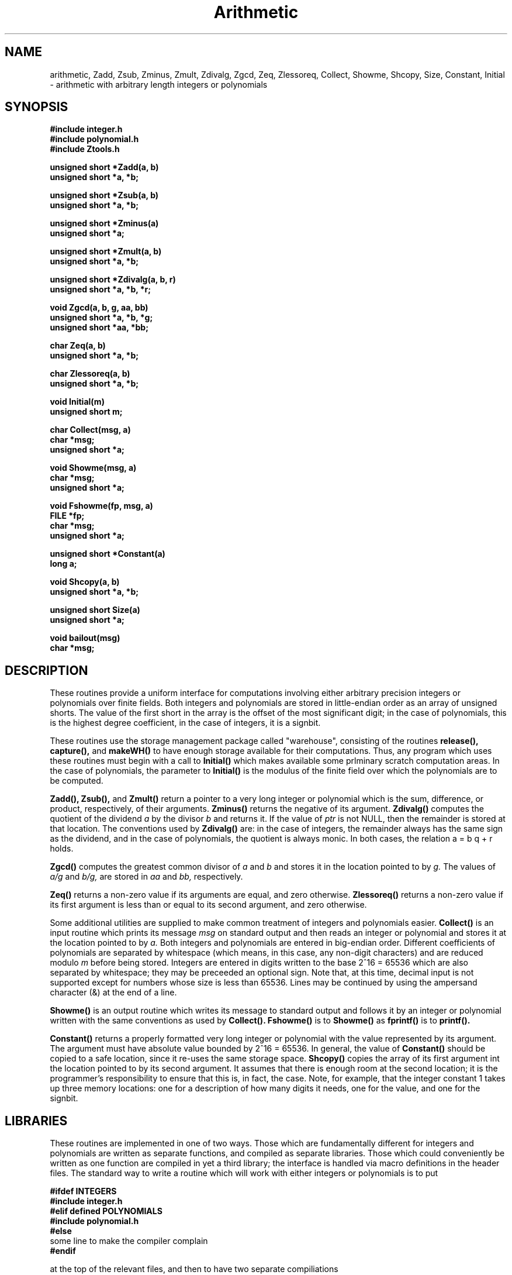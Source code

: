 .\" Copyright (C) 1990 Kevin R. Coombes and David R. Grant
.\" Distributed under the terms of the GNU General Public License as
.\" published by the Free Software Foundation, without any warranty.
.TH Arithmetic 3 "11 March 1990"
.SH NAME
arithmetic, Zadd, Zsub, Zminus, Zmult, Zdivalg, Zgcd, Zeq, Zlessoreq, Collect, Showme, Shcopy, Size, Constant, Initial \- arithmetic with arbitrary length integers or polynomials
.SH SYNOPSIS
.nf
.B #include "integer.h"
.B #include "polynomial.h"
.B #include "Ztools.h"
.LP
.B unsigned short *Zadd(a, b)
.B unsigned short *a, *b;
.LP
.B unsigned short *Zsub(a, b)
.B unsigned short *a, *b;
.LP
.B unsigned short *Zminus(a)
.B unsigned short *a;
.LP
.B unsigned short *Zmult(a, b)
.B unsigned short *a, *b;
.LP
.B unsigned short *Zdivalg(a, b, r)
.B unsigned short *a, *b, *r;
.LP
.B void Zgcd(a, b, g, aa, bb)
.B unsigned short *a, *b, *g;
.B unsigned short *aa, *bb;
.LP
.B char Zeq(a, b)
.B unsigned short *a, *b;
.LP
.B char Zlessoreq(a, b)
.B unsigned short *a, *b;
.LP
.B void Initial(m)
.B unsigned short m;
.LP
.B char Collect(msg, a)
.B char *msg;
.B unsigned short *a;
.LP
.B void Showme(msg, a)
.B char *msg;
.B unsigned short *a;
.LP
.B void Fshowme(fp, msg, a)
.B FILE *fp;
.B char *msg;
.B unsigned short *a;
.LP
.B unsigned short *Constant(a)
.B long a;
.LP
.B void Shcopy(a, b)
.B unsigned short *a, *b;
.LP
.B unsigned short Size(a)
.B unsigned short *a;
.LP
.B void bailout(msg)
.B char *msg;
.fi
.SH DESCRIPTION
.LP
These routines provide a uniform interface for computations involving
either arbitrary precision integers or polynomials over finite fields.
Both integers and polynomials are stored in little-endian order as an
array of unsigned shorts. The value of the first short in the array is
the offset of the most significant digit; in the case of polynomials, 
this is the highest degree coefficient, in the case of integers, it is
a signbit.
.LP
These routines use the storage management package called "warehouse", 
consisting of the routines 
.BR release(\|),
.B capture(\|),
and
.B makeWH(\|)
to have enough storage available for their computations. Thus, any program
which uses these routines must begin with a call to
.B Initial(\|)
which makes available some prlminary scratch computation areas. In the case
of polynomials, the parameter to 
.B Initial(\|)
is the modulus of the finite field over which the polynomials are to be 
computed.
.LP
.BR Zadd(\|),
.B Zsub(\|),
and
.B Zmult(\|)
return a pointer to a very long integer or polynomial which is the sum,
difference, or product, respectively, of their arguments. 
.B Zminus(\|)
returns the negative of its argument.
.B Zdivalg(\|)
computes the quotient of the dividend
.I a
by the divisor
.I b
and returns it. If the value of 
.I ptr
is not NULL, then the remainder is stored at that location. The conventions
used by
.B Zdivalg(\|)
are: in the case of integers, the remainder always has the same sign as
the dividend, and in the case of polynomials, the quotient is always monic.
In both cases, the relation a = b q + r holds.
.LP
.BR Zgcd(\|)
computes the greatest common divisor of
.I a
and
.I b
and stores it in the location pointed to by
.I g.
The values of 
.I a/g
and
.I b/g,
are stored in 
.I aa
and
.I bb,
respectively.
.LP
.BR Zeq(\|)
returns a non-zero value if its arguments are equal, and zero otherwise.
.BR Zlessoreq(\|)
returns a non-zero value if its first argument is less than or equal to
its second argument, and zero otherwise.
.LP
Some additional utilities are supplied to make common treatment of integers
and polynomials easier.
.BR Collect(\|)
is an input routine which prints its message
.I msg
on standard output and then reads an integer or polynomial and stores it
at the location pointed to by
.I a.
Both integers and polynomials are entered in big-endian order. Different
coefficients of polynomials are separated by whitespace (which means, in
this case, any non-digit characters) and are reduced modulo
.I m
before being stored. Integers are entered in digits written to the base
2^16 = 65536 which are also separated by whitespace; they may be preceeded
an optional sign. Note that, at this time, decimal input is not supported 
except for numbers whose size is less than 65536. Lines may be continued
by using the ampersand character (&) at the end of a line.
.LP
.BR Showme(\|)
is an output routine which writes its message to standard
output and follows it by an integer or polynomial written with the same
conventions as used by
.B Collect(\|).
.BR Fshowme(\|)
is to
.B Showme(\|)
as
.B fprintf(\|)
is to
.B printf(\|).
.LP
.BR Constant(\|)
returns a properly formatted very long integer or polynomial with the value 
represented by its argument. The argument must have absolute value bounded
by 2^16 = 65536. In general, the value of
.B Constant(\|) 
should be copied to a safe location, since it re-uses the same storage space.
.B Shcopy(\|)
copies the array of its first argument int the location pointed to by its
second argument. It assumes that there is enough room at the second location;
it is the programmer's responsibility to ensure that this is, in fact, the 
case. Note, for example, that the integer constant 1 takes up three
memory locations: one for a description of how many digits it needs, one
for the value, and one for the signbit.
.SH LIBRARIES
These routines are implemented in one of two ways. Those which are 
fundamentally different for integers and polynomials are written as separate
functions, and compiled as separate libraries. Those which could 
conveniently be written as one function are compiled in yet a third library;
the interface is handled via macro definitions in the header files. The
standard way to write a routine which will work with either integers or 
polynomials is to put
.nf
.LP
.B #ifdef INTEGERS
.B #include "integer.h"
.B #elif defined POLYNOMIALS
.B #include "polynomial.h"
.B #else
some line to make the compiler complain
.B #endif
.fi
.LP
at the top of the relevant files, and then to have two separate compiliations
.LP
cc -DINTEGERS ... -lZ -lU
.LP
cc -DPOLYNOMIALS ... -lP -lU
.SH DIAGNOSTICS
Illegal operations detected by these routines result in a call to a
routine called
.B bailout(\|)
which prints a message and then exits.
.SH FILES
.nf
.B integer.h
.B polynomial.h
.B utility.h
.B Ztools.h
.B libP.a
.B libZ.a
.B libU.a
.SH "SEE ALSO"
warehouse(3), rational(3), quadratic(3)
